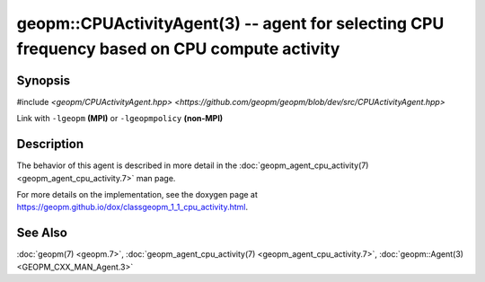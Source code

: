 
geopm::CPUActivityAgent(3) -- agent for selecting CPU frequency based on CPU compute activity
=============================================================================================


Synopsis
--------

#include `<geopm/CPUActivityAgent.hpp> <https://github.com/geopm/geopm/blob/dev/src/CPUActivityAgent.hpp>`\

Link with ``-lgeopm`` **(MPI)** or ``-lgeopmpolicy`` **(non-MPI)**

Description
-----------

The behavior of this agent is described in more detail in the
:doc:`geopm_agent_cpu_activity(7) <geopm_agent_cpu_activity.7>` man page.

For more details on the implementation, see the doxygen
page at https://geopm.github.io/dox/classgeopm_1_1_cpu_activity.html.

See Also
--------

:doc:`geopm(7) <geopm.7>`\ ,
:doc:`geopm_agent_cpu_activity(7) <geopm_agent_cpu_activity.7>`\ ,
:doc:`geopm::Agent(3) <GEOPM_CXX_MAN_Agent.3>`
